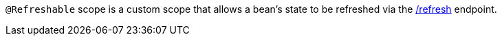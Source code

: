 `@Refreshable` scope is a custom scope that allows a bean's state to be refreshed via the https://docs.micronaut.io/latest/guide/#refreshEndpoint[/refresh^] endpoint.
